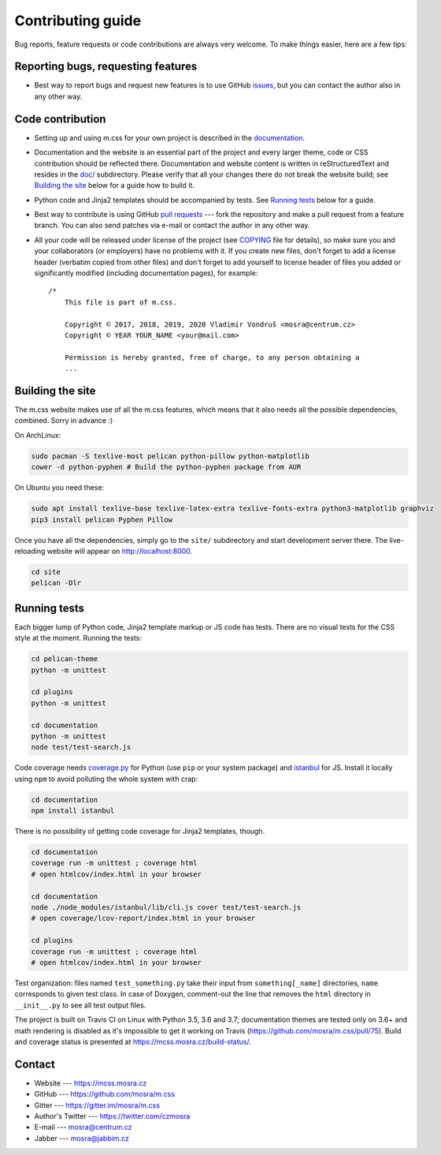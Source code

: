 Contributing guide
##################

Bug reports, feature requests or code contributions are always very welcome.
To make things easier, here are a few tips:

Reporting bugs, requesting features
===================================

-   Best way to report bugs and request new features is to use GitHub
    `issues <https://github.com/mosra/m.css/issues>`_, but you can contact the
    author also in any other way.

Code contribution
=================

-   Setting up and using m.css for your own project is described in the
    `documentation <https://mcss.mosra.cz/>`_.
-   Documentation and the website is an essential part of the project and every
    larger theme, code or CSS contribution should be reflected there.
    Documentation and website content is written in reStructuredText and
    resides in the `doc/ <doc>`_ subdirectory. Please verify that all your
    changes there do not break the website build; see `Building the site`_
    below for a guide how to build it.
-   Python code and Jinja2 templates should be accompanied by tests. See
    `Running tests`_ below for a guide.
-   Best way to contribute is using GitHub `pull requests <https://github.com/mosra/m.css/pulls>`_
    --- fork the repository and make a pull request from a feature branch. You
    can also send patches via e-mail or contact the author in any other way.
-   All your code will be released under license of the project (see `COPYING <COPYING>`_
    file for details), so make sure you and your collaborators (or employers)
    have no problems with it. If you create new files, don't forget to add a
    license header (verbatim copied from other files) and don't forget to add
    yourself to license header of files you added or significantly modified
    (including documentation pages), for example::

        /*
            This file is part of m.css.

            Copyright © 2017, 2018, 2019, 2020 Vladimír Vondruš <mosra@centrum.cz>
            Copyright © YEAR YOUR_NAME <your@mail.com>

            Permission is hereby granted, free of charge, to any person obtaining a
            ...

Building the site
=================

The m.css website makes use of all the m.css features, which means that it also
needs all the possible dependencies, combined. Sorry in advance :)

On ArchLinux:

.. code:: sh

    sudo pacman -S texlive-most pelican python-pillow python-matplotlib
    cower -d python-pyphen # Build the python-pyphen package from AUR

On Ubuntu you need these:

.. code:: sh

    sudo apt install texlive-base texlive-latex-extra texlive-fonts-extra python3-matplotlib graphviz
    pip3 install pelican Pyphen Pillow

Once you have all the dependencies, simply go to the ``site/`` subdirectory and
start development server there. The live-reloading website will appear on
http://localhost:8000.

.. code:: sh

    cd site
    pelican -Dlr

Running tests
=============

Each bigger lump of Python code, Jinja2 template markup or JS code has tests.
There are no visual tests for the CSS style at the moment. Running the tests:

.. code:: sh

    cd pelican-theme
    python -m unittest

    cd plugins
    python -m unittest

    cd documentation
    python -m unittest
    node test/test-search.js

Code coverage needs `coverage.py <https://coverage.readthedocs.io/>`_ for
Python (use ``pip`` or your system package) and
`istanbul <https://istanbul.js.org/>`_ for JS. Install it locally using ``npm``
to avoid polluting the whole system with crap:

.. code:: sh

    cd documentation
    npm install istanbul

There is no possibility of getting code coverage for Jinja2 templates, though.

.. code:: sh

    cd documentation
    coverage run -m unittest ; coverage html
    # open htmlcov/index.html in your browser

    cd documentation
    node ./node_modules/istanbul/lib/cli.js cover test/test-search.js
    # open coverage/lcov-report/index.html in your browser

    cd plugins
    coverage run -m unittest ; coverage html
    # open htmlcov/index.html in your browser

Test organization: files named ``test_something.py`` take their input from
``something[_name]`` directories, ``name`` corresponds to given test class. In
case of Doxygen, comment-out the line that removes the ``html`` directory in
``__init__.py`` to see all test output files.

The project is built on Travis CI on Linux with Python 3.5, 3.6 and 3.7;
documentation themes are tested only on 3.6+ and math rendering is disabled as
it's impossible to get it working on Travis (https://github.com/mosra/m.css/pull/75).
Build and coverage status is presented at https://mcss.mosra.cz/build-status/.

Contact
=======

-   Website --- https://mcss.mosra.cz
-   GitHub --- https://github.com/mosra/m.css
-   Gitter --- https://gitter.im/mosra/m.css
-   Author's Twitter --- https://twitter.com/czmosra
-   E-mail --- mosra@centrum.cz
-   Jabber --- mosra@jabbim.cz
